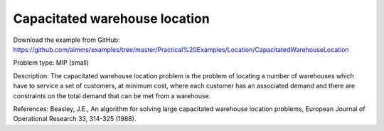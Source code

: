 Capacitated warehouse location
==============================

Download the example from GitHub:
https://github.com/aimms/examples/tree/master/Practical%20Examples/Location/CapacitatedWarehouseLocation

Problem type:
MIP (small)

Description:
The capacitated warehouse location problem is the problem of locating
a number of warehouses which have to service a set of customers, at
minimum cost, where each customer has an associated demand and there
are constraints on the total demand that can be met from a warehouse.

References:
Beasley, J.E., An algorithm for solving large capacitated warehouse
location problems, European Journal of Operational Research 33,
314-325 (1988).
